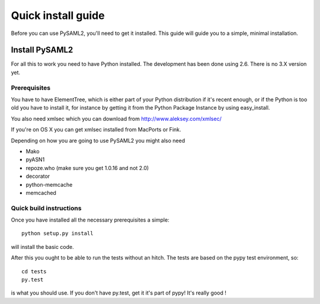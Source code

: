 .. _install:

Quick install guide
===================

Before you can use PySAML2, you'll need to get it installed. This guide 
will guide you to a simple, minimal installation.

Install PySAML2
---------------

For all this to work you need to have Python installed. 
The development has been done using 2.6.
There is no 3.X version yet.

Prerequisites
^^^^^^^^^^^^^

You have to have ElementTree, which is either part of your Python distribution
if it's recent enough, or if the Python is too old you have to install it,
for instance by getting it from the Python Package Instance by using 
easy_install.

You also need xmlsec which you can download from http://www.aleksey.com/xmlsec/

If you're on OS X you can get xmlsec installed from MacPorts or Fink.

Depending on how you are going to use PySAML2 you might also need

* Mako
* pyASN1
* repoze.who (make sure you get 1.0.16 and not 2.0)
* decorator
* python-memcache
* memcached

Quick build instructions
^^^^^^^^^^^^^^^^^^^^^^^^

Once you have installed all the necessary prerequisites a simple::

    python setup.py install

will install the basic code.

After this you ought to be able to run the tests without an hitch.
The tests are based on the pypy test environment, so::

    cd tests
    py.test 

is what you should use. If you don't have py.test, get it it's part of pypy! 
It's really good !

